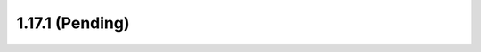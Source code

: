 1.17.1 (Pending)                                                                                                                                                                                                                                             
================
